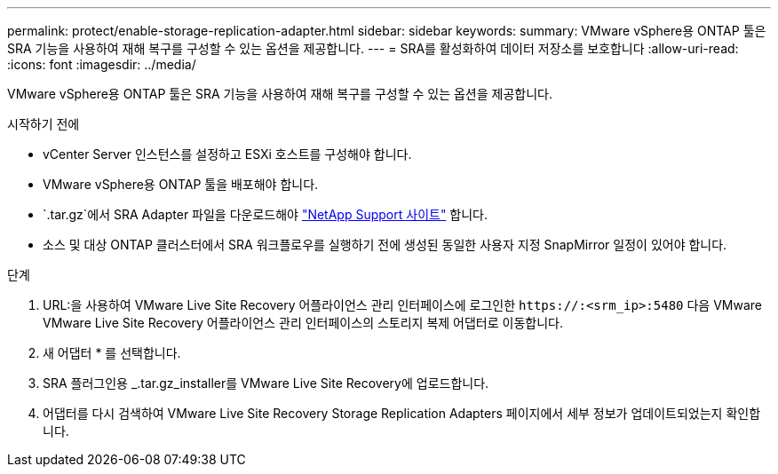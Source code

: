 ---
permalink: protect/enable-storage-replication-adapter.html 
sidebar: sidebar 
keywords:  
summary: VMware vSphere용 ONTAP 툴은 SRA 기능을 사용하여 재해 복구를 구성할 수 있는 옵션을 제공합니다. 
---
= SRA를 활성화하여 데이터 저장소를 보호합니다
:allow-uri-read: 
:icons: font
:imagesdir: ../media/


[role="lead"]
VMware vSphere용 ONTAP 툴은 SRA 기능을 사용하여 재해 복구를 구성할 수 있는 옵션을 제공합니다.

.시작하기 전에
* vCenter Server 인스턴스를 설정하고 ESXi 호스트를 구성해야 합니다.
* VMware vSphere용 ONTAP 툴을 배포해야 합니다.
*  `.tar.gz`에서 SRA Adapter 파일을 다운로드해야 https://mysupport.netapp.com/site/products/all/details/otv10/downloads-tab["NetApp Support 사이트"^] 합니다.
* 소스 및 대상 ONTAP 클러스터에서 SRA 워크플로우를 실행하기 전에 생성된 동일한 사용자 지정 SnapMirror 일정이 있어야 합니다.


.단계
. URL:을 사용하여 VMware Live Site Recovery 어플라이언스 관리 인터페이스에 로그인한 `\https://:<srm_ip>:5480` 다음 VMware VMware Live Site Recovery 어플라이언스 관리 인터페이스의 스토리지 복제 어댑터로 이동합니다.
. 새 어댑터 * 를 선택합니다.
. SRA 플러그인용 _.tar.gz_installer를 VMware Live Site Recovery에 업로드합니다.
. 어댑터를 다시 검색하여 VMware Live Site Recovery Storage Replication Adapters 페이지에서 세부 정보가 업데이트되었는지 확인합니다.

